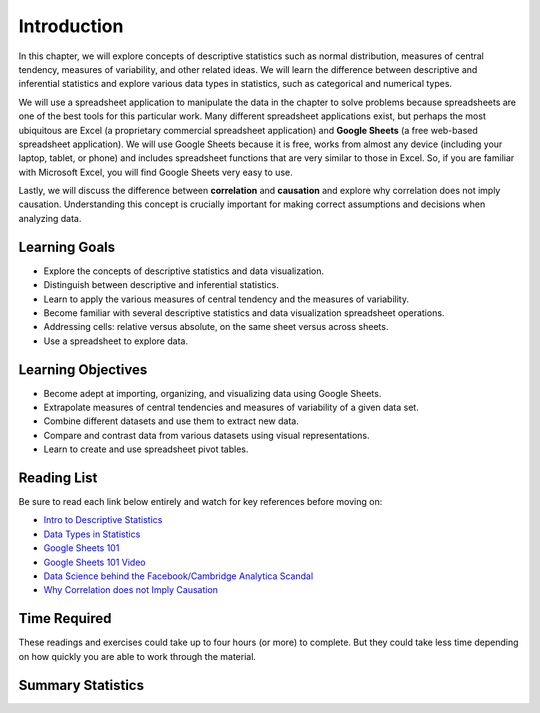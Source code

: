 .. Copyright (C)  Google, Runestone Interactive LLC
   This work is licensed under the Creative Commons Attribution-ShareAlike 4.0
   International License. To view a copy of this license, visit
   http://creativecommons.org/licenses/by-sa/4.0/.


.. _Chapter2Introduction:

Introduction
============

In this chapter, we will explore concepts of descriptive statistics such as normal distribution, measures of central tendency, 
measures of variability, and other related ideas.  We will learn the difference between descriptive and inferential statistics 
and explore various data types in statistics, such as categorical and numerical types.

We will use a spreadsheet application to manipulate the data in the chapter to solve problems because spreadsheets are one of the best 
tools for this particular work. Many different spreadsheet applications exist, but perhaps the most ubiquitous are Excel (a proprietary commercial spreadsheet application) 
and **Google Sheets** (a free web-based spreadsheet application).  We will use Google Sheets because it is free, works from almost any device 
(including your laptop, tablet, or phone) and includes spreadsheet functions that are very similar to those in Excel.  
So, if you are familiar with Microsoft Excel, you will find Google Sheets very easy to use.

Lastly, we will discuss the difference between **correlation** and **causation** and explore why correlation does not imply causation.  Understanding 
this concept is crucially important for making correct assumptions and decisions when analyzing data.

Learning Goals
--------------
- Explore the concepts of descriptive statistics and data visualization.
- Distinguish between descriptive and inferential statistics.
- Learn to apply the various measures of central tendency and the measures of variability.
- Become familiar with several descriptive statistics and data visualization spreadsheet operations.
- Addressing cells: relative versus absolute, on the same sheet versus across sheets.
- Use a spreadsheet to explore data.

Learning Objectives
-------------------
- Become adept at importing, organizing, and visualizing data using Google Sheets.
- Extrapolate measures of central tendencies and measures of variability of a given data set.
- Combine different datasets and use them to extract new data.
- Compare and contrast data from various datasets using visual representations.
- Learn to create and use spreadsheet pivot tables.


.. _Chapter2ReadingList:

Reading List
------------

Be sure to read each link below entirely and watch for key references before moving on:

* `Intro to Descriptive Statistics <https://towardsdatascience.com/intro-to-descriptive-statistics-252e9c464ac9>`_

* `Data Types in Statistics <https://towardsdatascience.com/data-types-in-statistics-347e152e8bee>`_

* `Google Sheets 101 <https://zapier.com/learn/google-sheets/google-sheets-tutorial/>`_

* `Google Sheets 101 Video <https://www.youtube.com/watch?v=QTgvX5MLPC8>`_

* `Data Science behind the Facebook/Cambridge Analytica Scandal <https://towardsdatascience.com/weapons-of-micro-destruction-how-our-likes-hijacked-democracy-c9ab6fcd3d02>`_

* `Why Correlation does not Imply Causation <https://towardsdatascience.com/why-correlation-does-not-imply-causation-5b99790df07e>`_


.. _Chapter2TimeRequired:

Time Required
-------------

These readings and exercises could take up to four hours (or more) to complete. But they could take less time depending on how
quickly you are able to work through the material.

Summary Statistics
------------------

.. dragndrop:: dd_summarystats2
   :feedback: Check the Reading list for the introduction to summary statistics
   :match_1: Normal Distribution|||Visualization of data is bell-shaped, symmetrical, centered, and unimodal.
   :match_2: Range|||The difference between the largest and the smallest point in the data.
   :match_3: Variance|||The summation of the square differences between every data point and the mean.
   :match_4: Standard Deviation|||The square root of the summation of the square differences between every data point and the mean.

   Match the Term on the left with the description on the right.
